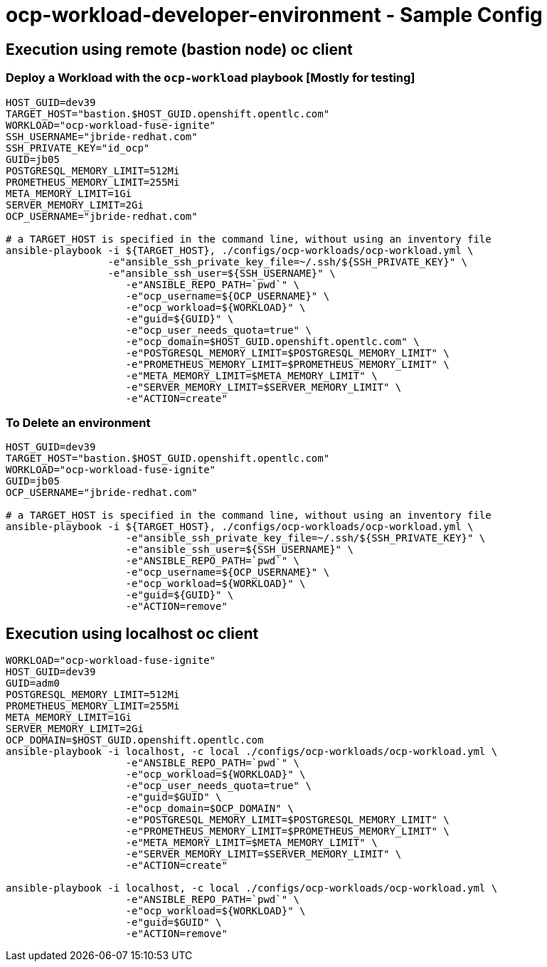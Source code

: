 = ocp-workload-developer-environment - Sample Config


== Execution using remote (bastion node) oc client
=== Deploy a Workload with the `ocp-workload` playbook [Mostly for testing]
----
HOST_GUID=dev39
TARGET_HOST="bastion.$HOST_GUID.openshift.opentlc.com"
WORKLOAD="ocp-workload-fuse-ignite"
SSH_USERNAME="jbride-redhat.com"
SSH_PRIVATE_KEY="id_ocp"
GUID=jb05
POSTGRESQL_MEMORY_LIMIT=512Mi
PROMETHEUS_MEMORY_LIMIT=255Mi
META_MEMORY_LIMIT=1Gi
SERVER_MEMORY_LIMIT=2Gi
OCP_USERNAME="jbride-redhat.com"

# a TARGET_HOST is specified in the command line, without using an inventory file
ansible-playbook -i ${TARGET_HOST}, ./configs/ocp-workloads/ocp-workload.yml \
                 -e"ansible_ssh_private_key_file=~/.ssh/${SSH_PRIVATE_KEY}" \
                 -e"ansible_ssh_user=${SSH_USERNAME}" \
                    -e"ANSIBLE_REPO_PATH=`pwd`" \
                    -e"ocp_username=${OCP_USERNAME}" \
                    -e"ocp_workload=${WORKLOAD}" \
                    -e"guid=${GUID}" \
                    -e"ocp_user_needs_quota=true" \
                    -e"ocp_domain=$HOST_GUID.openshift.opentlc.com" \
                    -e"POSTGRESQL_MEMORY_LIMIT=$POSTGRESQL_MEMORY_LIMIT" \
                    -e"PROMETHEUS_MEMORY_LIMIT=$PROMETHEUS_MEMORY_LIMIT" \
                    -e"META_MEMORY_LIMIT=$META_MEMORY_LIMIT" \
                    -e"SERVER_MEMORY_LIMIT=$SERVER_MEMORY_LIMIT" \
                    -e"ACTION=create"

----

=== To Delete an environment
----
HOST_GUID=dev39
TARGET_HOST="bastion.$HOST_GUID.openshift.opentlc.com"
WORKLOAD="ocp-workload-fuse-ignite"
GUID=jb05
OCP_USERNAME="jbride-redhat.com"

# a TARGET_HOST is specified in the command line, without using an inventory file
ansible-playbook -i ${TARGET_HOST}, ./configs/ocp-workloads/ocp-workload.yml \
                    -e"ansible_ssh_private_key_file=~/.ssh/${SSH_PRIVATE_KEY}" \
                    -e"ansible_ssh_user=${SSH_USERNAME}" \
                    -e"ANSIBLE_REPO_PATH=`pwd`" \
                    -e"ocp_username=${OCP_USERNAME}" \
                    -e"ocp_workload=${WORKLOAD}" \
                    -e"guid=${GUID}" \
                    -e"ACTION=remove"
----

== Execution using localhost oc client
----
WORKLOAD="ocp-workload-fuse-ignite"
HOST_GUID=dev39
GUID=adm0
POSTGRESQL_MEMORY_LIMIT=512Mi
PROMETHEUS_MEMORY_LIMIT=255Mi
META_MEMORY_LIMIT=1Gi
SERVER_MEMORY_LIMIT=2Gi
OCP_DOMAIN=$HOST_GUID.openshift.opentlc.com
ansible-playbook -i localhost, -c local ./configs/ocp-workloads/ocp-workload.yml \
                    -e"ANSIBLE_REPO_PATH=`pwd`" \
                    -e"ocp_workload=${WORKLOAD}" \
                    -e"ocp_user_needs_quota=true" \
                    -e"guid=$GUID" \
                    -e"ocp_domain=$OCP_DOMAIN" \
                    -e"POSTGRESQL_MEMORY_LIMIT=$POSTGRESQL_MEMORY_LIMIT" \
                    -e"PROMETHEUS_MEMORY_LIMIT=$PROMETHEUS_MEMORY_LIMIT" \
                    -e"META_MEMORY_LIMIT=$META_MEMORY_LIMIT" \
                    -e"SERVER_MEMORY_LIMIT=$SERVER_MEMORY_LIMIT" \
                    -e"ACTION=create"

ansible-playbook -i localhost, -c local ./configs/ocp-workloads/ocp-workload.yml \
                    -e"ANSIBLE_REPO_PATH=`pwd`" \
                    -e"ocp_workload=${WORKLOAD}" \
                    -e"guid=$GUID" \
                    -e"ACTION=remove"
----
